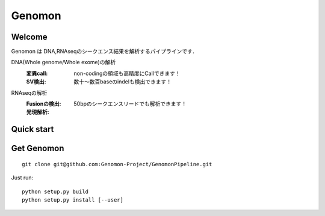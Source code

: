 .. genomon documentation master file, created by
   sphinx-quickstart on Thu Jul 30 15:55:28 2015.
   You can adapt this file completely to your liking, but it should at least
   contain the root `toctree` directive.

Genomon
========

Welcome
-------
Genomon は DNA,RNAseqのシークエンス結果を解析するパイプラインです．

DNA(Whole genome/Whole exome)の解析
  :変異call: non-codingの領域も高精度にCallできます！
  :SV検出:   数十～数百baseのindelも検出できます！
RNAseqの解析
  :Fusionの検出: 50bpのシークエンスリードでも解析できます！
  :発現解析:


Quick start
-----------


Get Genomon
-----------
::

  git clone git@github.com:Genomon-Project/GenomonPipeline.git
Just run:
::

  python setup.py build
  python setup.py install [--user]
